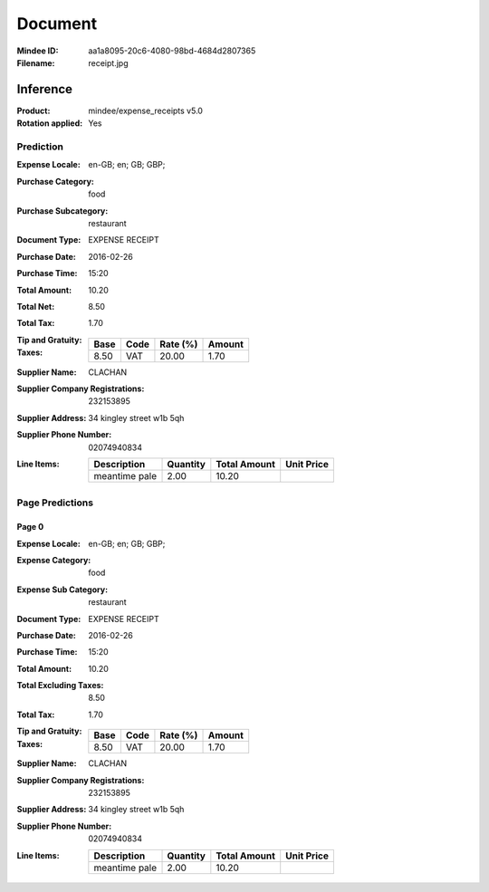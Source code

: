 ########
Document
########
:Mindee ID: aa1a8095-20c6-4080-98bd-4684d2807365
:Filename: receipt.jpg

Inference
#########
:Product: mindee/expense_receipts v5.0
:Rotation applied: Yes

Prediction
==========
:Expense Locale: en-GB; en; GB; GBP;
:Purchase Category: food
:Purchase Subcategory: restaurant
:Document Type: EXPENSE RECEIPT
:Purchase Date: 2016-02-26
:Purchase Time: 15:20
:Total Amount: 10.20
:Total Net: 8.50
:Total Tax: 1.70
:Tip and Gratuity:
:Taxes:
  +---------------+--------+----------+---------------+
  | Base          | Code   | Rate (%) | Amount        |
  +===============+========+==========+===============+
  | 8.50          | VAT    | 20.00    | 1.70          |
  +---------------+--------+----------+---------------+
:Supplier Name: CLACHAN
:Supplier Company Registrations: 232153895
:Supplier Address: 34 kingley street w1b 5qh
:Supplier Phone Number: 02074940834
:Line Items:
  +--------------------------------------+----------+--------------+------------+
  | Description                          | Quantity | Total Amount | Unit Price |
  +======================================+==========+==============+============+
  | meantime pale                        | 2.00     | 10.20        |            |
  +--------------------------------------+----------+--------------+------------+

Page Predictions
================

Page 0
------
:Expense Locale: en-GB; en; GB; GBP;
:Expense Category: food
:Expense Sub Category: restaurant
:Document Type: EXPENSE RECEIPT
:Purchase Date: 2016-02-26
:Purchase Time: 15:20
:Total Amount: 10.20
:Total Excluding Taxes: 8.50
:Total Tax: 1.70
:Tip and Gratuity:
:Taxes:
  +---------------+--------+----------+---------------+
  | Base          | Code   | Rate (%) | Amount        |
  +===============+========+==========+===============+
  | 8.50          | VAT    | 20.00    | 1.70          |
  +---------------+--------+----------+---------------+
:Supplier Name: CLACHAN
:Supplier Company Registrations: 232153895
:Supplier Address: 34 kingley street w1b 5qh
:Supplier Phone Number: 02074940834
:Line Items:
  +--------------------------------------+----------+--------------+------------+
  | Description                          | Quantity | Total Amount | Unit Price |
  +======================================+==========+==============+============+
  | meantime pale                        | 2.00     | 10.20        |            |
  +--------------------------------------+----------+--------------+------------+
